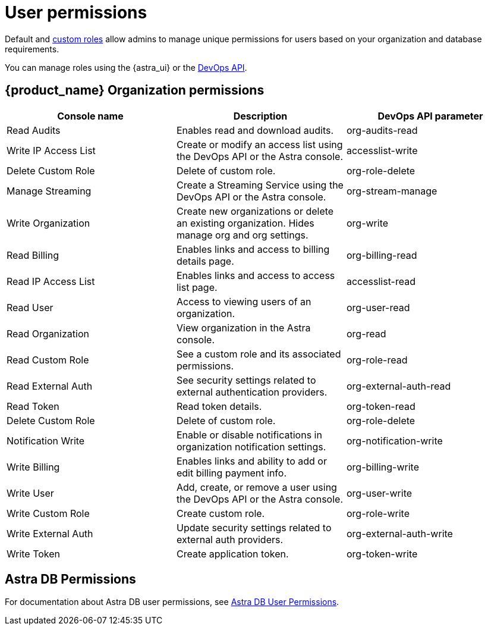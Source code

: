 = User permissions
:slug: user-permissions

:page-tag: astra-streaming,security,secure,pulsar

Default and xref:astream-custom-roles.adoc[custom roles] allow admins to manage unique permissions for users based on your organization and database requirements.

You can manage roles using the {astra_ui} or the https://docs.datastax.com/en/astra/docs/manage/devops/devops-roles.html[DevOps API].

== {product_name} Organization permissions

[cols=3*,options=header]
|===
|Console name
|Description
|DevOps API parameter

|Read Audits
|Enables read and download audits.
|org-audits-read

|Write IP Access List
|Create or modify an access list using the DevOps API or the Astra console.
|accesslist-write

|Delete Custom Role
|Delete of custom role.
|org-role-delete

|Manage Streaming
|Create a Streaming Service using the DevOps API or the Astra console.
|org-stream-manage

|Write Organization
|Create new organizations or delete an existing organization. Hides manage org and org settings.
|org-write

|Read Billing
|Enables links and access to billing details page.
|org-billing-read

|Read IP Access List
|Enables links and access to access list page.
|accesslist-read

|Read User
|Access to viewing users of an organization.
|org-user-read

|Read Organization
|View organization in the Astra console.
|org-read

|Read Custom Role
|See a custom role and its associated permissions.
|org-role-read

|Read External Auth
|See security settings related to external authentication providers.
|org-external-auth-read

|Read Token
|Read token details.
|org-token-read

|Delete Custom Role
|Delete of custom role.
|org-role-delete

|Notification Write
|Enable or disable notifications in organization notification settings.
|org-notification-write
|Write Billing
|Enables links and ability to add or edit billing payment info.
|org-billing-write

|Write User
|Add, create, or remove a user using the DevOps API or the Astra console.
|org-user-write

|Write Custom Role
|Create custom role.
|org-role-write

|Write External Auth
|Update security settings related to external auth providers.
|org-external-auth-write

|Write Token
|Create application token.
|org-token-write

|===

== Astra DB Permissions

For documentation about Astra DB user permissions, see https://docs.datastax.com/en/astra/docs/user-permissions.html[Astra DB User Permissions].